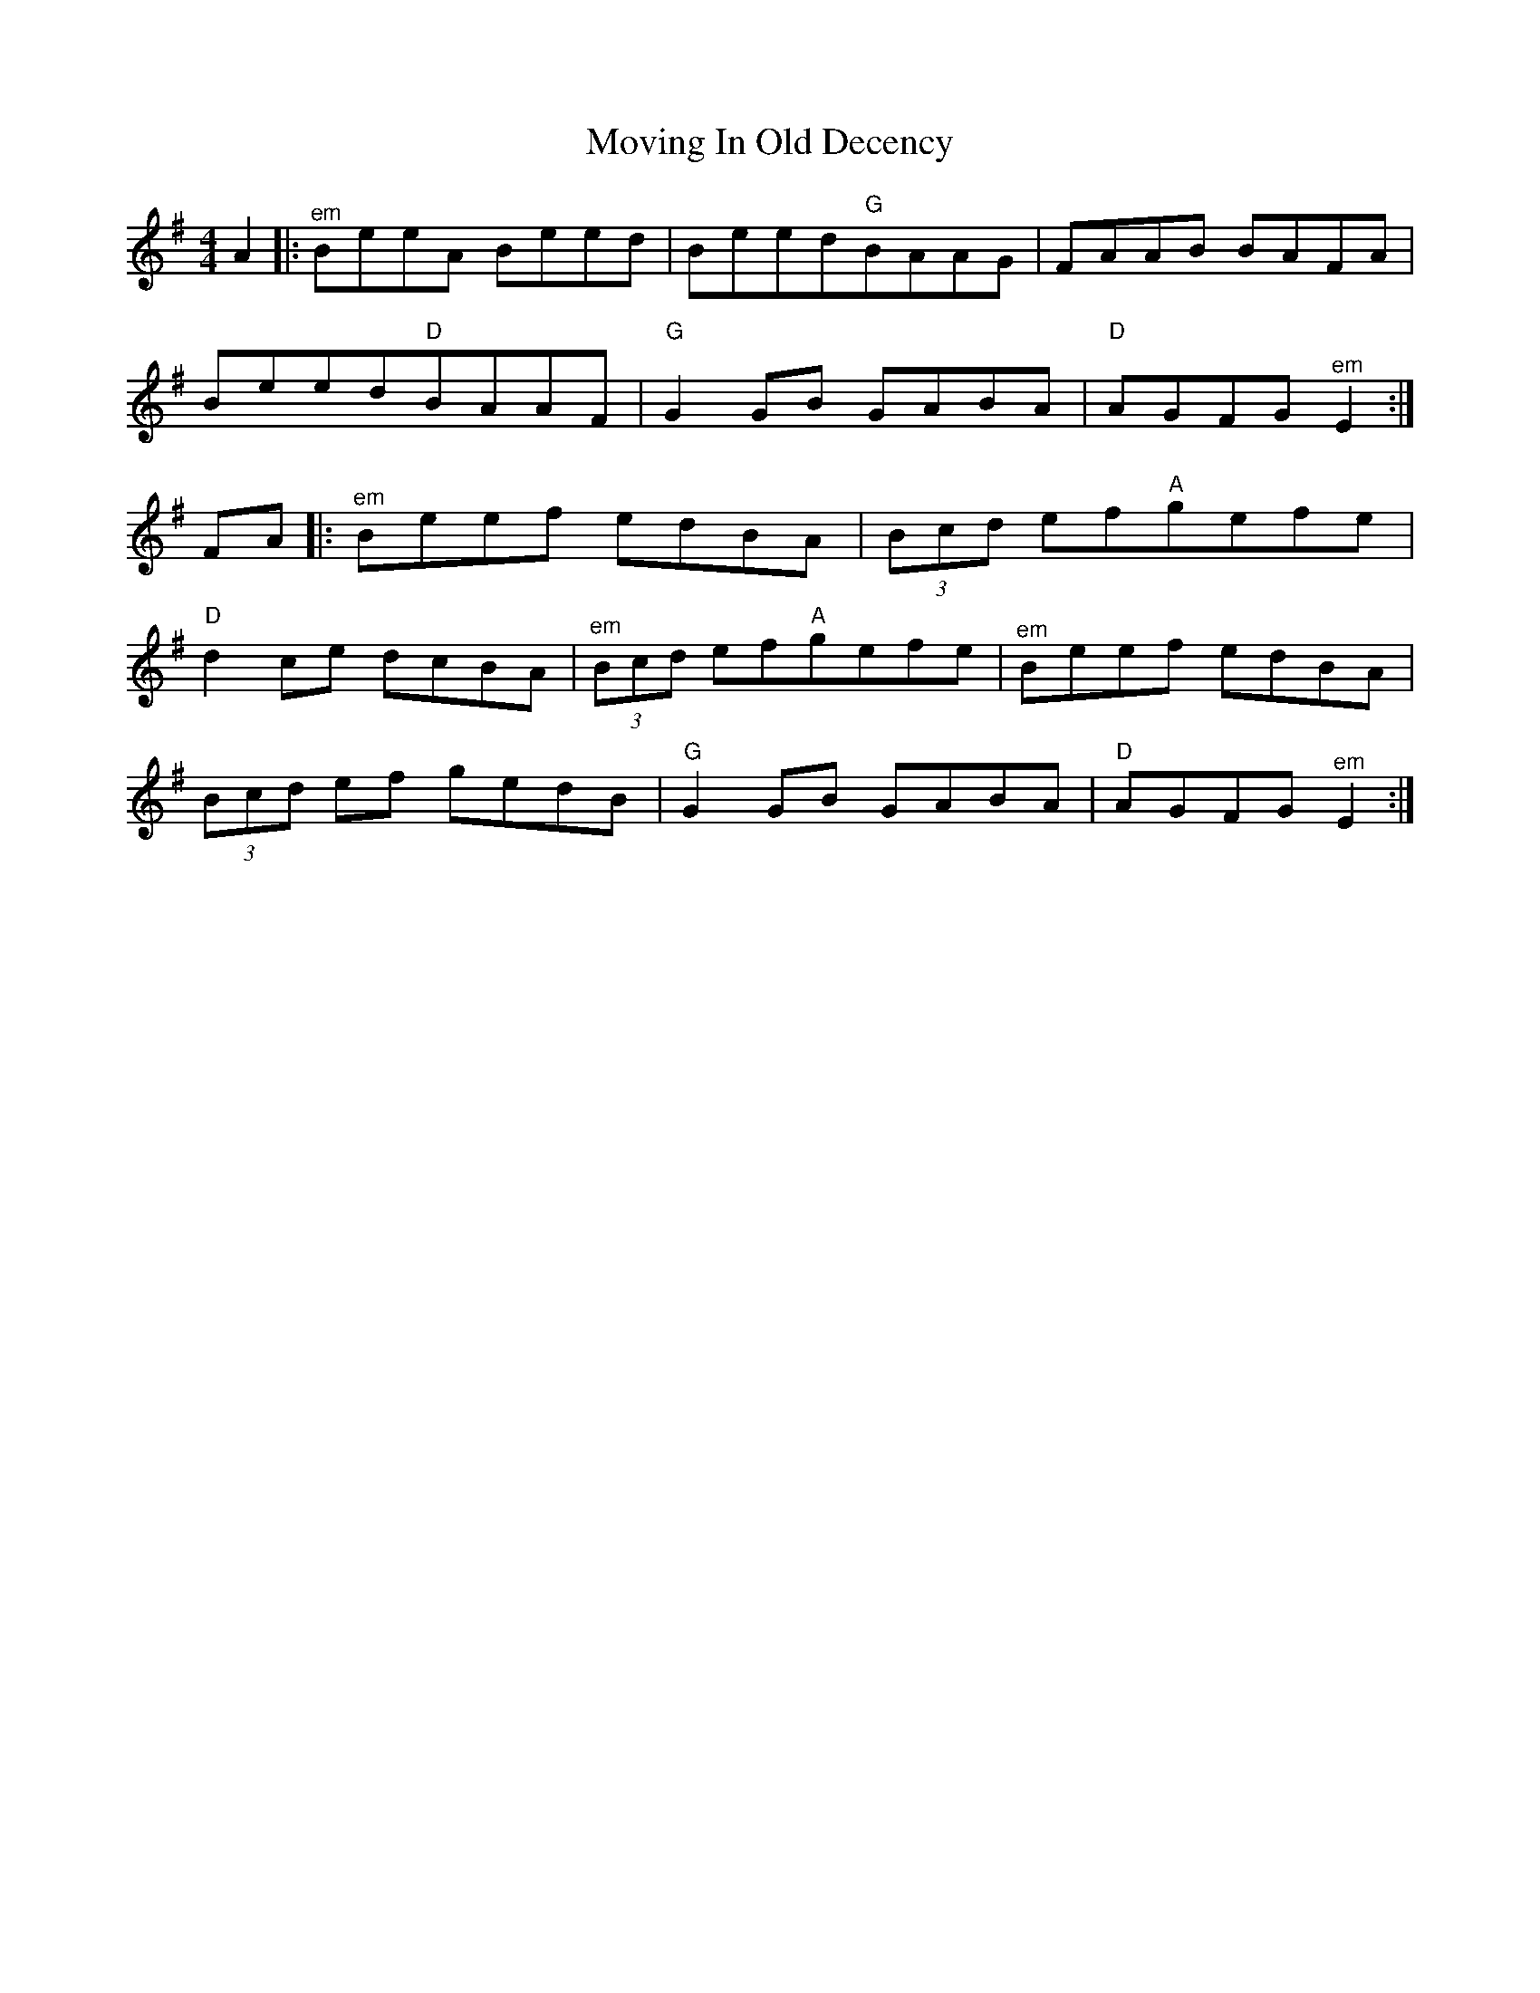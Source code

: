 X: 28023
T: Moving In Old Decency
R: reel
M: 4/4
K: Eminor
A2|:"^em"BeeA Beed|Beed"G"BAAG|FAAB BAFA|
Beed"D"BAAF|"G"G2GB GABA|"D"AGFG"^em"E2:|
FA|:"^em"Beef edBA|(3Bcd ef"A"gefe|
"D"d2ce dcBA|"^em" (3Bcd ef"A"gefe|"^em"Beef edBA|
(3Bcd ef gedB|"G"G2GB GABA|"D"AGFG"^em"E2:|

